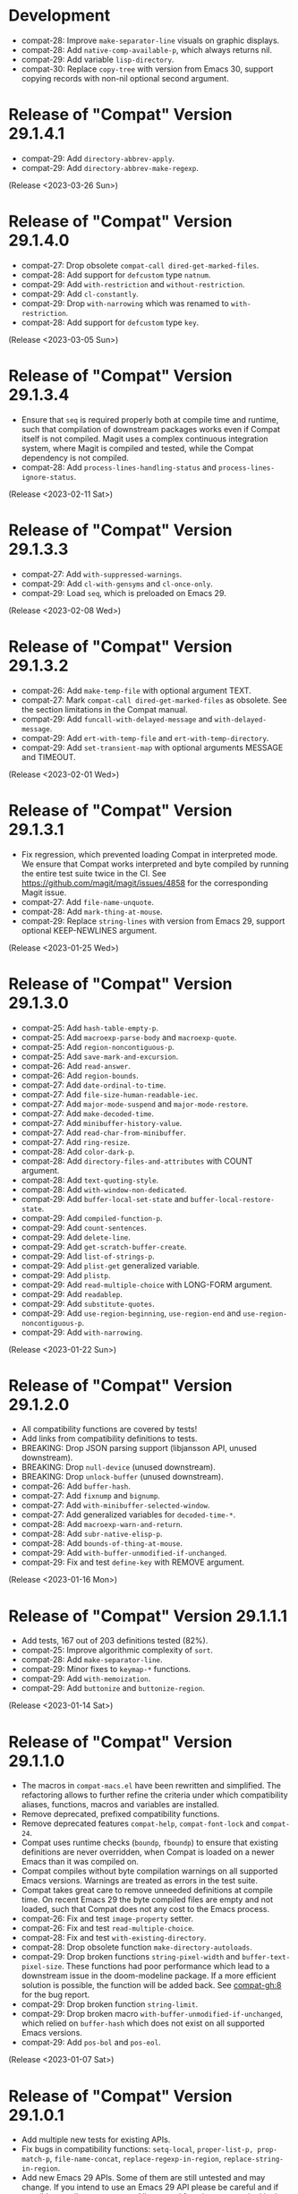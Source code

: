 #+link:    compat-srht https://todo.sr.ht/~pkal/compat/
#+link:    compat-gh   https://github.com/emacs-compat/compat/issues/
#+options: toc:nil num:nil author:nil

* Development

- compat-28: Improve =make-separator-line= visuals on graphic displays.
- compat-28: Add =native-comp-available-p=, which always returns nil.
- compat-29: Add variable =lisp-directory=.
- compat-30: Replace ~copy-tree~ with version from Emacs 30, support
  copying records with non-nil optional second argument.

* Release of "Compat" Version 29.1.4.1

- compat-29: Add ~directory-abbrev-apply~.
- compat-29: Add ~directory-abbrev-make-regexp~.

(Release <2023-03-26 Sun>)

* Release of "Compat" Version 29.1.4.0

- compat-27: Drop obsolete ~compat-call dired-get-marked-files~.
- compat-28: Add support for ~defcustom~ type ~natnum~.
- compat-29: Add ~with-restriction~ and ~without-restriction~.
- compat-29: Add ~cl-constantly~.
- compat-29: Drop ~with-narrowing~ which was renamed to ~with-restriction~.
- compat-28: Add support for ~defcustom~ type ~key~.

(Release <2023-03-05 Sun>)

* Release of "Compat" Version 29.1.3.4

- Ensure that ~seq~ is required properly both at compile time and runtime, such
  that compilation of downstream packages works even if Compat itself is not
  compiled. Magit uses a complex continuous integration system, where Magit is
  compiled and tested, while the Compat dependency is not compiled.
- compat-28: Add ~process-lines-handling-status~ and ~process-lines-ignore-status~.

(Release <2023-02-11 Sat>)

* Release of "Compat" Version 29.1.3.3

- compat-27: Add ~with-suppressed-warnings~.
- compat-29: Add ~cl-with-gensyms~ and ~cl-once-only~.
- compat-29: Load ~seq~, which is preloaded on Emacs 29.

(Release <2023-02-08 Wed>)

* Release of "Compat" Version 29.1.3.2

- compat-26: Add ~make-temp-file~ with optional argument TEXT.
- compat-27: Mark ~compat-call dired-get-marked-files~ as obsolete. See the
  section limitations in the Compat manual.
- compat-29: Add ~funcall-with-delayed-message~ and ~with-delayed-message~.
- compat-29: Add ~ert-with-temp-file~ and ~ert-with-temp-directory~.
- compat-29: Add ~set-transient-map~ with optional arguments MESSAGE and TIMEOUT.

(Release <2023-02-01 Wed>)

* Release of "Compat" Version 29.1.3.1

- Fix regression, which prevented loading Compat in interpreted mode. We ensure
  that Compat works interpreted and byte compiled by running the entire test
  suite twice in the CI. See https://github.com/magit/magit/issues/4858 for the
  corresponding Magit issue.
- compat-27: Add ~file-name-unquote~.
- compat-28: Add ~mark-thing-at-mouse~.
- compat-29: Replace ~string-lines~ with version from Emacs 29, support optional
  KEEP-NEWLINES argument.

(Release <2023-01-25 Wed>)

* Release of "Compat" Version 29.1.3.0

- compat-25: Add ~hash-table-empty-p~.
- compat-25: Add ~macroexp-parse-body~ and ~macroexp-quote~.
- compat-25: Add ~region-noncontiguous-p~.
- compat-25: Add ~save-mark-and-excursion~.
- compat-26: Add ~read-answer~.
- compat-26: Add ~region-bounds~.
- compat-27: Add ~date-ordinal-to-time~.
- compat-27: Add ~file-size-human-readable-iec~.
- compat-27: Add ~major-mode-suspend~ and ~major-mode-restore~.
- compat-27: Add ~make-decoded-time~.
- compat-27: Add ~minibuffer-history-value~.
- compat-27: Add ~read-char-from-minibuffer~.
- compat-27: Add ~ring-resize~.
- compat-28: Add ~color-dark-p~.
- compat-28: Add ~directory-files-and-attributes~ with COUNT argument.
- compat-28: Add ~text-quoting-style~.
- compat-28: Add ~with-window-non-dedicated~.
- compat-29: Add ~buffer-local-set-state~ and ~buffer-local-restore-state~.
- compat-29: Add ~compiled-function-p~.
- compat-29: Add ~count-sentences~.
- compat-29: Add ~delete-line~.
- compat-29: Add ~get-scratch-buffer-create~.
- compat-29: Add ~list-of-strings-p~.
- compat-29: Add ~plist-get~ generalized variable.
- compat-29: Add ~plistp~.
- compat-29: Add ~read-multiple-choice~ with LONG-FORM argument.
- compat-29: Add ~readablep~.
- compat-29: Add ~substitute-quotes~.
- compat-29: Add ~use-region-beginning~, ~use-region-end~ and ~use-region-noncontiguous-p~.
- compat-29: Add ~with-narrowing~.

(Release <2023-01-22 Sun>)

* Release of "Compat" Version 29.1.2.0

- All compatibility functions are covered by tests!
- Add links from compatibility definitions to tests.
- BREAKING: Drop JSON parsing support (libjansson API, unused downstream).
- BREAKING: Drop ~null-device~ (unused downstream).
- BREAKING: Drop ~unlock-buffer~ (unused downstream).
- compat-26: Add ~buffer-hash~.
- compat-27: Add ~fixnump~ and ~bignump~.
- compat-27: Add ~with-minibuffer-selected-window~.
- compat-27: Add generalized variables for ~decoded-time-*~.
- compat-28: Add ~macroexp-warn-and-return~.
- compat-28: Add ~subr-native-elisp-p~.
- compat-28: Add ~bounds-of-thing-at-mouse~.
- compat-29: Add ~with-buffer-unmodified-if-unchanged~.
- compat-29: Fix and test ~define-key~ with REMOVE argument.

(Release <2023-01-16 Mon>)

* Release of "Compat" Version 29.1.1.1

- Add tests, 167 out of 203 definitions tested (82%).
- compat-25: Improve algorithmic complexity of ~sort~.
- compat-28: Add ~make-separator-line~.
- compat-29: Minor fixes to ~keymap-*~ functions.
- compat-29: Add ~with-memoization~.
- compat-29: Add ~buttonize~ and ~buttonize-region~.

(Release <2023-01-14 Sat>)

* Release of "Compat" Version 29.1.1.0

- The macros in ~compat-macs.el~ have been rewritten and simplified. The
  refactoring allows to further refine the criteria under which compatibility
  aliases, functions, macros and variables are installed.
- Remove deprecated, prefixed compatibility functions.
- Remove deprecated features ~compat-help~, ~compat-font-lock~ and ~compat-24~.
- Compat uses runtime checks (~boundp~, ~fboundp~) to ensure that existing
  definitions are never overridden, when Compat is loaded on a newer Emacs than
  it was compiled on.
- Compat compiles without byte compilation warnings on all supported Emacs
  versions. Warnings are treated as errors in the test suite.
- Compat takes great care to remove unneeded definitions at compile time. On
  recent Emacs 29 the byte compiled files are empty and not loaded, such that
  Compat does not any cost to the Emacs process.
- compat-26: Fix and test ~image-property~ setter.
- compat-26: Fix and test ~read-multiple-choice~.
- compat-28: Fix and test ~with-existing-directory~.
- compat-28: Drop obsolete function ~make-directory-autoloads~.
- compat-29: Drop broken functions ~string-pixel-width~ and
  ~buffer-text-pixel-size~. These functions had poor performance which lead to a
  downstream issue in the doom-modeline package. If a more efficient solution is
  possible, the function will be added back. See [[compat-gh:8]] for the bug report.
- compat-29: Drop broken function ~string-limit~.
- compat-29: Drop broken macro ~with-buffer-unmodified-if-unchanged~, which relied
  on ~buffer-hash~ which does not exist on all supported Emacs versions.
- compat-29: Add ~pos-bol~ and ~pos-eol~.

(Release <2023-01-07 Sat>)

* Release of "Compat" Version 29.1.0.1

- Add multiple new tests for existing APIs.
- Fix bugs in compatibility functions: ~setq-local~, ~proper-list-p, prop-match-p~,
  ~file-name-concat~, ~replace-regexp-in-region~, ~replace-string-in-region~.
- Add new Emacs 29 APIs. Some of them are still untested and may change. If you
  intend to use an Emacs 29 API please be careful and if possible contribute
  test cases. All untested functions are marked in the Compat code. Over time
  tests for all functions will be added gradually.
- Add the macros ~compat-call~ and ~compat-function~ to call compatibility
  functions. Since Compat avoids overwriting already existing functions, we must
  define separate compatibility function definitions for functions which changed
  their calling convention or behavior. These compatibility definitions can be
  looked up using ~compat-function~ and called with ~compat-call~. For example ~assoc~
  can be called with a ~TESTFN~ since Emacs 26. In Emacs 25 and older the calling
  convention was ~(assoc KEY ALIST)~. In order to use the new calling convention
  you can use ~(compat-call assoc KEY ALIST TESTFN)~.
- Deprecate all ~compat-*~ prefixed functions. Instead use the aforementioned
  ~compat-call~ or ~compat-function~ macros.
- Deprecate ~compat-help.el~ and ~compat-font-lock.el.~
- Development moved to GitHub.
- BREAKING: Drop broken function ~func-arity~. Using ~func-arity~ is generally
  discouraged and the function is hard to implement properly due to all the
  various function types. There it is unlikely that the function will get
  reintroduced in Compat.
- BREAKING: Drop broken function ~directory-files-recursively~. In case you need
  this function, a patch including tests is welcome.
- BREAKING: Drop support for Emacs 24.3. Emacs 24.4 is required now. In case you
  still need Emacs 24.3 support, you can rely on Compat 28.1.2.2.

(Release <2023-01-05 Thu>)

* Release of "Compat" Version 28.1.2.2

This is a minor release that hopes to address [[compat-srht:7]].

(Release <2022-08-25 Thu>)

* Release of "Compat" Version 28.1.2.1

This is a minor release adding the following changes:

- Add =derived-mode-p= defined in Emacs 27
- Add =provided-mode-derived-p= defined in Emacs 27
- Add =read-multiple-choice= defined in Emacs 26
- Add =file-name-absolute-p= defined in Emacs 28

The only other notable change is that the manual has been rewritten to
include much more documentation that had been the case previously.

(Release <2022-08-24 Wed>)

* Release of "Compat" Version 28.1.2.0

The main change of this release has been the major simplification of
Compat's initialisation system, improving the situation around issues
people had been reporting ([[compat-srht:4]], once again) with unconventional
or unpopular packaging systems.

In addition to this, the following functional changes have been made:

- Fix =format-prompt= of an empty string as "default" argument
- Add =decoded-time-period= defined in Emacs 28
- Add =subr-primitive-p= defined in Emacs 28

Minor improvements to manual are also part of this release.

(Release <2022-07-18 Mon>)

* Release of "Compat" Version 28.1.1.3

This release just contains a hot-fix for an issue introduced in the
last version, where compat.el raises an error during byte compilation.
See [[compat-srht:4]].

(Release <2022-06-19 Sun>)

* Release of "Compat" Version 28.1.1.2

Two main changes have necessitated a new patch release:

1. Fix issues related to the loading of compat when uncompiled.  See
   [[https://lists.sr.ht/~pkal/compat-devel/%3C20220530191000.2183047-1-jonas%40bernoul.li%3E][this thread]] for more details on the problem.
2. Fix issues related to the loading of compat on old pre-releases
   (think of 28.0.50). See [[https://lists.sr.ht/~pkal/compat-devel/%3Cf8635d7d-e233-448f-b325-9e850363241c%40www.fastmail.com%3E][this thread]] for more details on the
   problem.

(Released <2022-06-22 Wed>)

* Release of "Compat" Version 28.1.1.1

This is a minor release fixing a bug in =json-serialize=, that could
cause unintended side-effects, not related to packages using Compat
directly (see [[compat-srht:2]]).

(Released <2022-05-05 Thu>)

* Release of "Compat" Version 28.1.1.0

This release mostly fixes a number of smaller bugs that were not
identified as of 28.1.0.0.  Nevertheless these warrent a version bump,
as some of these changes a functional.  These include:

- The addition of the =file-attribute-*= accessor functions.
- The addition of =file-attribute-collect=.
- Improvements to the Texinfo manual (via Jonas Bernoulli's recent
  work on =ox-texinfo=).  For the time being, the Texinfo file is
  maintained in the repository itself, next to the =MANUAL= file.
  This might change in the future.
- Adding a prefix to =string-trim=, =string-trim-left= and
  =string-trim-right= (i.e. now =compat-string-trim=,
  =compat-string-trim-left= and =compat-string-trim-right=)
- Improving the version inference used in the =compat-*= macros.
  This improves the compile-time optimisation that strips away
  functions that are known to be defined for a specific version.
- The addition of generalised variable (=setf=) support for
  =compat-alist-get=.
- The addition of =image-property= and generalised variable support
  for =image-property=.
- The addition of the function =compat-executable-find=.
- The addition of the function =compat-dired-get-marked-files=.
- The addition of the function =exec-path=.
- The addition of the function =make-lock-file-name=.
- The addition of the function =null-device=.
- The addition of the function =time-equal-p=.
- The addition of the function =date-days-in-month=.
- Handling out-of-directory byte compilation better.
- Fixing the usage and edge-cases of =and-let*=.

(Released <2022-04-22 Fri>)
